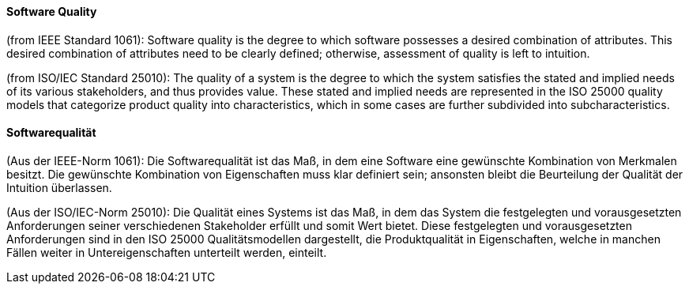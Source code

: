 // tag::EN[]
==== Software Quality

(from IEEE Standard 1061): Software quality is the degree to which software possesses a desired combination of attributes. This desired combination of attributes need to be clearly defined; otherwise, assessment of quality is left to intuition.

(from ISO/IEC Standard 25010): The quality of a system is the degree to which the system satisfies the stated and implied needs of its various stakeholders, and thus provides value. These stated and implied needs are represented in the ISO 25000 quality models that categorize product quality into characteristics, which in some cases are further subdivided into subcharacteristics.

// end::EN[]

// tag::DE[]
==== Softwarequalität

(Aus der IEEE-Norm 1061): Die Softwarequalität ist das Maß, in dem
eine Software eine gewünschte Kombination von Merkmalen besitzt. Die
gewünschte Kombination von Eigenschaften muss klar definiert sein;
ansonsten bleibt die Beurteilung der Qualität der Intuition
überlassen.

(Aus der ISO/IEC-Norm 25010): Die Qualität eines Systems ist das Maß,
in dem das System die festgelegten und vorausgesetzten Anforderungen
seiner verschiedenen Stakeholder erfüllt und somit Wert bietet. Diese
festgelegten und vorausgesetzten Anforderungen sind in den ISO 25000
Qualitätsmodellen dargestellt, die Produktqualität
in Eigenschaften, welche in manchen Fällen weiter in
Untereigenschaften unterteilt werden, einteilt.



// end::DE[]


